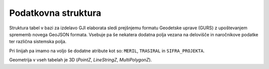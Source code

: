 
.. _struktura:

Podatkovna struktura
====================

Struktura tabel v bazi za izdelavo GJI elaborata sledi prejšnjemu formatu Geodetske uprave (GURS) z upoštevanjem sprememb
novega GeoJSON formata. Vsebuje pa še nekatera dodatna polja vezana na delovišče in naročnikove podatke ter različna
sistemska polja.

.. csv-table:: Struktura posamezne tabele
    :file: _static/struktura.csv
    :header-rows: 1
    :delim: ;

Pri linijah pa imamo na voljo še dodatne atribute kot so: ``MERIL``, ``TRASIRAL`` in ``SIFRA_PROJEKTA``.

Geometrija v vseh tabelah je 3D (*PointZ*, *LineStringZ*, *MultiPolygonZ*).